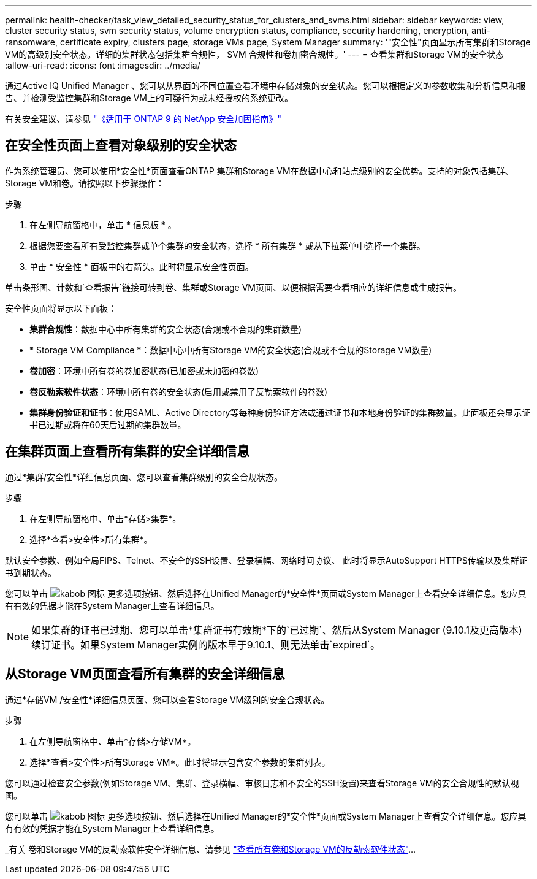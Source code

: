 ---
permalink: health-checker/task_view_detailed_security_status_for_clusters_and_svms.html 
sidebar: sidebar 
keywords: view, cluster security status, svm security status, volume encryption status, compliance, security hardening, encryption, anti-ransomware, certificate expiry, clusters page, storage VMs page, System Manager 
summary: '"安全性"页面显示所有集群和Storage VM的高级别安全状态。详细的集群状态包括集群合规性， SVM 合规性和卷加密合规性。' 
---
= 查看集群和Storage VM的安全状态
:allow-uri-read: 
:icons: font
:imagesdir: ../media/


[role="lead"]
通过Active IQ Unified Manager 、您可以从界面的不同位置查看环境中存储对象的安全状态。您可以根据定义的参数收集和分析信息和报告、并检测受监控集群和Storage VM上的可疑行为或未经授权的系统更改。

有关安全建议、请参见 http://www.netapp.com/us/media/tr-4569.pdf["《适用于 ONTAP 9 的 NetApp 安全加固指南》"]



== 在安全性页面上查看对象级别的安全状态

作为系统管理员、您可以使用*安全性*页面查看ONTAP 集群和Storage VM在数据中心和站点级别的安全优势。支持的对象包括集群、Storage VM和卷。请按照以下步骤操作：

.步骤
. 在左侧导航窗格中，单击 * 信息板 * 。
. 根据您要查看所有受监控集群或单个集群的安全状态，选择 * 所有集群 * 或从下拉菜单中选择一个集群。
. 单击 * 安全性 * 面板中的右箭头。此时将显示安全性页面。


单击条形图、计数和`查看报告`链接可转到卷、集群或Storage VM页面、以便根据需要查看相应的详细信息或生成报告。

安全性页面将显示以下面板：

* *集群合规性*：数据中心中所有集群的安全状态(合规或不合规的集群数量)
* * Storage VM Compliance *：数据中心中所有Storage VM的安全状态(合规或不合规的Storage VM数量)
* *卷加密*：环境中所有卷的卷加密状态(已加密或未加密的卷数)
* *卷反勒索软件状态*：环境中所有卷的安全状态(启用或禁用了反勒索软件的卷数)
* *集群身份验证和证书*：使用SAML、Active Directory等每种身份验证方法或通过证书和本地身份验证的集群数量。此面板还会显示证书已过期或将在60天后过期的集群数量。




== 在集群页面上查看所有集群的安全详细信息

通过*集群/安全性*详细信息页面、您可以查看集群级别的安全合规状态。

.步骤
. 在左侧导航窗格中、单击*存储>集群*。
. 选择*查看>安全性>所有集群*。


默认安全参数、例如全局FIPS、Telnet、不安全的SSH设置、登录横幅、网络时间协议、 此时将显示AutoSupport HTTPS传输以及集群证书到期状态。

您可以单击 image:icon_kabob.gif["kabob 图标"] 更多选项按钮、然后选择在Unified Manager的*安全性*页面或System Manager上查看安全详细信息。您应具有有效的凭据才能在System Manager上查看详细信息。


NOTE: 如果集群的证书已过期、您可以单击*集群证书有效期*下的`已过期`、然后从System Manager (9.10.1及更高版本)续订证书。如果System Manager实例的版本早于9.10.1、则无法单击`expired`。



== 从Storage VM页面查看所有集群的安全详细信息

通过*存储VM /安全性*详细信息页面、您可以查看Storage VM级别的安全合规状态。

.步骤
. 在左侧导航窗格中、单击*存储>存储VM*。
. 选择*查看>安全性>所有Storage VM*。此时将显示包含安全参数的集群列表。


您可以通过检查安全参数(例如Storage VM、集群、登录横幅、审核日志和不安全的SSH设置)来查看Storage VM的安全合规性的默认视图。

您可以单击 image:icon_kabob.gif["kabob 图标"] 更多选项按钮、然后选择在Unified Manager的*安全性*页面或System Manager上查看安全详细信息。您应具有有效的凭据才能在System Manager上查看详细信息。

_有关 卷和Storage VM的反勒索软件安全详细信息、请参见 link:health-checker/task_view_antiransomware_status_of_all_volumes_storage_vms.html["查看所有卷和Storage VM的反勒索软件状态"]...
